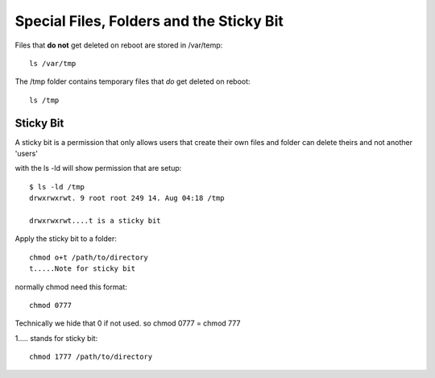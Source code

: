 *****************************************
Special Files, Folders and the Sticky Bit
*****************************************

Files that **do not** get deleted on reboot are stored in /var/temp::

    ls /var/tmp

The /tmp folder contains temporary files that *do* get deleted on reboot::

    ls /tmp


Sticky Bit
==========

A sticky bit is a permission that only allows users that create their own files and folder can delete theirs and not another 'users'

with the ls -ld will show permission that are setup::

    $ ls -ld /tmp
    drwxrwxrwt. 9 root root 249 14. Aug 04:18 /tmp

    drwxrwxrwt....t is a sticky bit


Apply the sticky bit to a folder::

    chmod o+t /path/to/directory
    t.....Note for sticky bit
  

normally chmod need this format::

    chmod 0777

Technically we hide that 0 if not used. so chmod 0777 = chmod 777

1..... stands for sticky bit::

    chmod 1777 /path/to/directory
